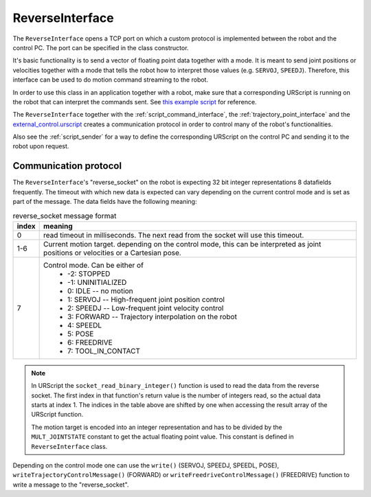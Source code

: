 .. _reverse_interface:

ReverseInterface
================


The ``ReverseInterface`` opens a TCP port on which a custom protocol is implemented between the
robot and the control PC. The port can be specified in the class constructor.

It's basic functionality is to send a vector of floating point data together with a mode. It is
meant to send joint positions or velocities together with a mode that tells the robot how to
interpret those values (e.g. ``SERVOJ``, ``SPEEDJ``). Therefore, this interface can be used to do
motion command streaming to the robot.

In order to use this class in an application together with a robot, make sure that a corresponding
URScript is running on the robot that can interpret the commands sent. See `this example
script <https://github.com/UniversalRobots/Universal_Robots_Client_Library/blob/master/resources/external_control.urscript>`_ for reference.

The ``ReverseInterface`` together with the :ref:`script_command_interface`, the
:ref:`trajectory_point_interface` and the
`external_control.urscript
<https://github.com/UniversalRobots/Universal_Robots_Client_Library/blob/master/resources/external_control.urscript>`_
creates a communication protocol in order to control many of the robot's functionalities.

Also see the :ref:`script_sender` for a way to define the corresponding URScript on the
control PC and sending it to the robot upon request.

Communication protocol
----------------------


The ``ReverseInterface``'s "reverse_socket" on the robot is expecting 32 bit integer
representations 8 datafields frequently. The timeout with which new data is expected can vary depending
on the current control mode and is set as part of the message. The data fields have the following
meaning:

.. table:: reverse_socket message format
   :widths: auto

   =====  =====
   index  meaning
   =====  =====
   0      read timeout in milliseconds. The next read from the socket will use this timeout.
   1-6    Current motion target. depending on the control mode, this can be interpreted as joint
          positions or velocities or a Cartesian pose.
   7      Control mode. Can be either of
           - -2: STOPPED
           - -1: UNINITIALIZED
           - 0: IDLE -- no motion
           - 1: SERVOJ -- High-frequent joint position control
           - 2: SPEEDJ -- Low-frequent joint velocity control
           - 3: FORWARD -- Trajectory interpolation on the robot
           - 4: SPEEDL
           - 5: POSE
           - 6: FREEDRIVE
           - 7: TOOL_IN_CONTACT
   =====  =====

.. note::
   In URScript the ``socket_read_binary_integer()`` function is used to read the data from the
   reverse socket. The first index in that function's return value is the number of integers read,
   so the actual data starts at index 1. The indices in the table above are shifted by one when
   accessing the result array of the URScript function.

   The motion target is encoded into an integer representation and has to be divided by the
   ``MULT_JOINTSTATE`` constant to get the actual floating point value. This constant is defined in
   ``ReverseInterface`` class.

Depending on the control mode one can use the ``write()`` (SERVOJ, SPEEDJ, SPEEDL, POSE), ``writeTrajectoryControlMessage()`` (FORWARD) or ``writeFreedriveControlMessage()`` (FREEDRIVE) function to write a message to the "reverse_socket".
